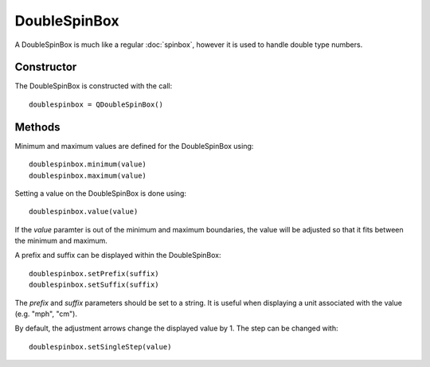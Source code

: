 DoubleSpinBox
=============
A DoubleSpinBox is much like a regular :doc:`spinbox`, however it is used to handle double type numbers.

===========
Constructor
===========
The DoubleSpinBox is constructed with the call::

  doublespinbox = QDoubleSpinBox()

=======
Methods
=======
Minimum and maximum values are defined for the DoubleSpinBox using::

  doublespinbox.minimum(value)
  doublespinbox.maximum(value)

Setting a value on the DoubleSpinBox is done using::

  doublespinbox.value(value)

If the *value* paramter is out of the minimum and maximum boundaries, the value will be adjusted so that it fits between the minimum and maximum.

A prefix and suffix can be displayed within the DoubleSpinBox::

  doublespinbox.setPrefix(suffix)
  doublespinbox.setSuffix(suffix)

The *prefix* and *suffix* parameters should be set to a string. It is useful when displaying a unit associated with the value (e.g. "mph", "cm").

By default, the adjustment arrows change the displayed value by 1. The step can be changed with::

  doublespinbox.setSingleStep(value)
